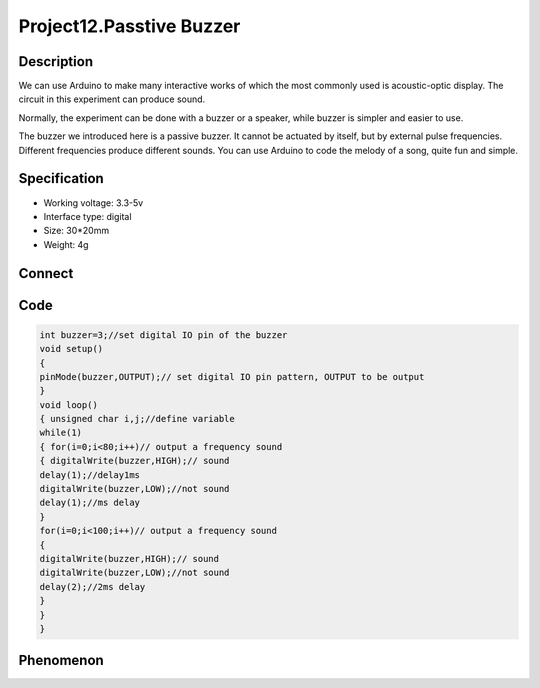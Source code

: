 Project12.Passtive Buzzer
===============================

Description
------------
We can use Arduino to make many interactive works of which the most commonly used 
is acoustic-optic display. The circuit in this experiment can produce sound.

Normally, the experiment can be done with a buzzer or a speaker, while buzzer is 
simpler and easier to use.

The buzzer we introduced here is a passive buzzer. It cannot be actuated by itself, 
but by external pulse frequencies. Different frequencies produce different sounds. 
You can use Arduino to code the melody of a song, quite fun and simple.

Specification
--------------
- Working voltage: 3.3-5v
- Interface type: digital
- Size: 30*20mm
- Weight: 4g

Connect
--------
.. image:: /img/connect/12_bb.png

Code
-----
.. code-block:: c

    int buzzer=3;//set digital IO pin of the buzzer
    void setup() 
    { 
    pinMode(buzzer,OUTPUT);// set digital IO pin pattern, OUTPUT to be output 
    } 
    void loop() 
    { unsigned char i,j;//define variable
    while(1) 
    { for(i=0;i<80;i++)// output a frequency sound
    { digitalWrite(buzzer,HIGH);// sound
    delay(1);//delay1ms 
    digitalWrite(buzzer,LOW);//not sound
    delay(1);//ms delay 
    } 
    for(i=0;i<100;i++)// output a frequency sound
    { 
    digitalWrite(buzzer,HIGH);// sound
    digitalWrite(buzzer,LOW);//not sound
    delay(2);//2ms delay 
    }
    } 
    } 



Phenomenon
-----------
.. image:: /img/phenomenon/12.jpg